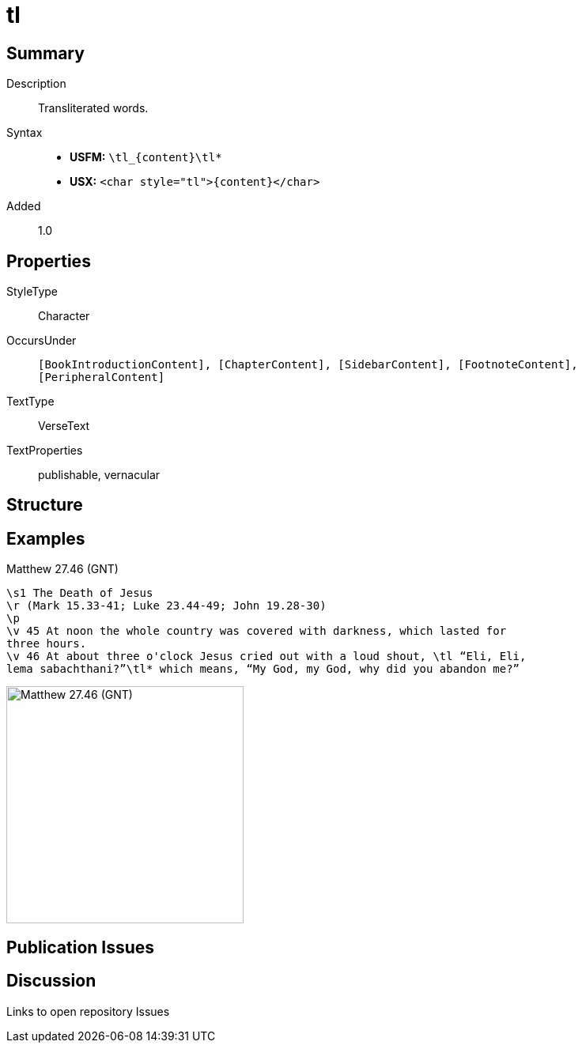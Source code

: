 = tl
:description: Transliterated words
:url-repo: https://github.com/usfm-bible/tcdocs/blob/main/markers/char/tl.adoc
:noindex:
ifndef::localdir[]
:source-highlighter: rouge
:localdir: ../
endif::[]
:imagesdir: {localdir}/images

// tag::public[]

== Summary

Description:: Transliterated words.
Syntax::
* *USFM:* `+\tl_{content}\tl*+`
* *USX:* `+<char style="tl">{content}</char>+`
Added:: 1.0

== Properties

StyleType:: Character
OccursUnder:: `[BookIntroductionContent], [ChapterContent], [SidebarContent], [FootnoteContent], [PeripheralContent]`
TextType:: VerseText
TextProperties:: publishable, vernacular

== Structure

== Examples

.Matthew 27.46 (GNT)
[source#src-char-tl_1,usfm,highlight=6..7]
----
\s1 The Death of Jesus
\r (Mark 15.33-41; Luke 23.44-49; John 19.28-30)
\p
\v 45 At noon the whole country was covered with darkness, which lasted for 
three hours.
\v 46 At about three o'clock Jesus cried out with a loud shout, \tl “Eli, Eli, 
lema sabachthani?”\tl* which means, “My God, my God, why did you abandon me?”
----

image::char/tl_1.jpg[Matthew 27.46 (GNT),300]

== Publication Issues

// end::public[]

== Discussion

Links to open repository Issues
